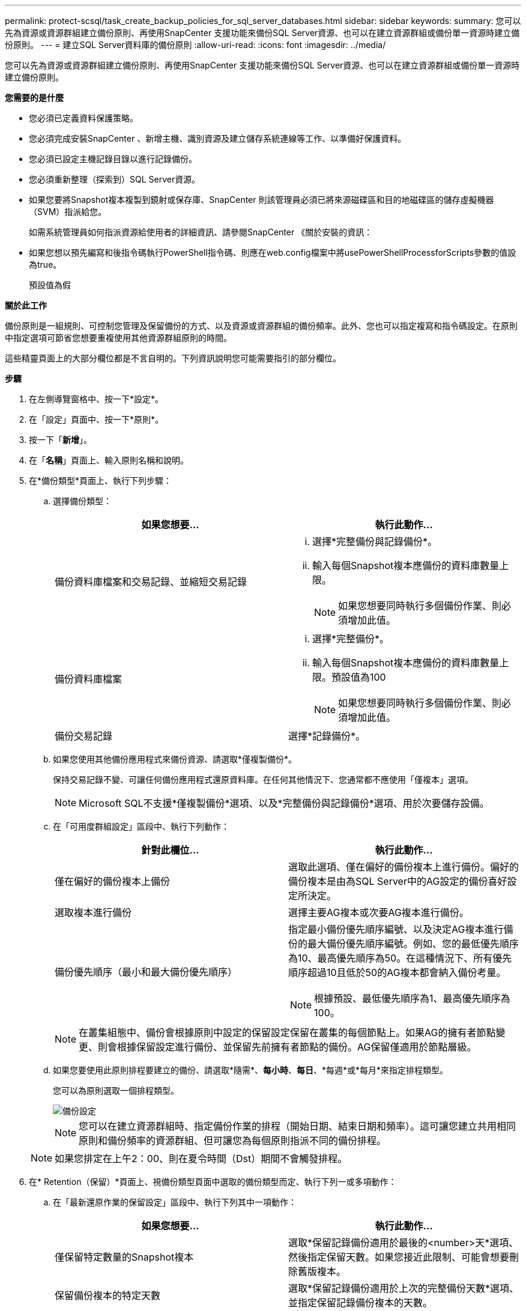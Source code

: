 ---
permalink: protect-scsql/task_create_backup_policies_for_sql_server_databases.html 
sidebar: sidebar 
keywords:  
summary: 您可以先為資源或資源群組建立備份原則、再使用SnapCenter 支援功能來備份SQL Server資源、也可以在建立資源群組或備份單一資源時建立備份原則。 
---
= 建立SQL Server資料庫的備份原則
:allow-uri-read: 
:icons: font
:imagesdir: ../media/


[role="lead"]
您可以先為資源或資源群組建立備份原則、再使用SnapCenter 支援功能來備份SQL Server資源、也可以在建立資源群組或備份單一資源時建立備份原則。

*您需要的是什麼*

* 您必須已定義資料保護策略。
* 您必須完成安裝SnapCenter 、新增主機、識別資源及建立儲存系統連線等工作、以準備好保護資料。
* 您必須已設定主機記錄目錄以進行記錄備份。
* 您必須重新整理（探索到）SQL Server資源。
* 如果您要將Snapshot複本複製到鏡射或保存庫、SnapCenter 則該管理員必須已將來源磁碟區和目的地磁碟區的儲存虛擬機器（SVM）指派給您。
+
如需系統管理員如何指派資源給使用者的詳細資訊、請參閱SnapCenter 《關於安裝的資訊：

* 如果您想以預先編寫和後指令碼執行PowerShell指令碼、則應在web.config檔案中將usePowerShellProcessforScripts參數的值設為true。
+
預設值為假



*關於此工作*

備份原則是一組規則、可控制您管理及保留備份的方式、以及資源或資源群組的備份頻率。此外、您也可以指定複寫和指令碼設定。在原則中指定選項可節省您想要重複使用其他資源群組原則的時間。

這些精靈頁面上的大部分欄位都是不言自明的。下列資訊說明您可能需要指引的部分欄位。

*步驟*

. 在左側導覽窗格中、按一下*設定*。
. 在「設定」頁面中、按一下*原則*。
. 按一下「*新增*」。
. 在「*名稱*」頁面上、輸入原則名稱和說明。
. 在*備份類型*頁面上、執行下列步驟：
+
.. 選擇備份類型：
+
|===
| 如果您想要... | 執行此動作... 


 a| 
備份資料庫檔案和交易記錄、並縮短交易記錄
 a| 
... 選擇*完整備份與記錄備份*。
... 輸入每個Snapshot複本應備份的資料庫數量上限。
+

NOTE: 如果您想要同時執行多個備份作業、則必須增加此值。





 a| 
備份資料庫檔案
 a| 
... 選擇*完整備份*。
... 輸入每個Snapshot複本應備份的資料庫數量上限。預設值為100
+

NOTE: 如果您想要同時執行多個備份作業、則必須增加此值。





 a| 
備份交易記錄
 a| 
選擇*記錄備份*。

|===
.. 如果您使用其他備份應用程式來備份資源、請選取*僅複製備份*。
+
保持交易記錄不變、可讓任何備份應用程式還原資料庫。在任何其他情況下、您通常都不應使用「僅複本」選項。

+

NOTE: Microsoft SQL不支援*僅複製備份*選項、以及*完整備份與記錄備份*選項、用於次要儲存設備。

.. 在「可用度群組設定」區段中、執行下列動作：
+
|===
| 針對此欄位... | 執行此動作... 


 a| 
僅在偏好的備份複本上備份
 a| 
選取此選項、僅在偏好的備份複本上進行備份。偏好的備份複本是由為SQL Server中的AG設定的備份喜好設定所決定。



 a| 
選取複本進行備份
 a| 
選擇主要AG複本或次要AG複本進行備份。



 a| 
備份優先順序（最小和最大備份優先順序）
 a| 
指定最小備份優先順序編號、以及決定AG複本進行備份的最大備份優先順序編號。例如、您的最低優先順序為10、最高優先順序為50。在這種情況下、所有優先順序超過10且低於50的AG複本都會納入備份考量。


NOTE: 根據預設、最低優先順序為1、最高優先順序為100。

|===
+

NOTE: 在叢集組態中、備份會根據原則中設定的保留設定保留在叢集的每個節點上。如果AG的擁有者節點變更、則會根據保留設定進行備份、並保留先前擁有者節點的備份。AG保留僅適用於節點層級。

.. 如果您要使用此原則排程要建立的備份、請選取*隨需*、*每小時*、*每日*、*每週*或*每月*來指定排程類型。
+
您可以為原則選取一個排程類型。

+
image::../media/backup_settings.gif[備份設定]

+

NOTE: 您可以在建立資源群組時、指定備份作業的排程（開始日期、結束日期和頻率）。這可讓您建立共用相同原則和備份頻率的資源群組、但可讓您為每個原則指派不同的備份排程。

+

NOTE: 如果您排定在上午2：00、則在夏令時間（Dst）期間不會觸發排程。



. 在* Retention（保留）*頁面上、視備份類型頁面中選取的備份類型而定、執行下列一或多項動作：
+
.. 在「最新還原作業的保留設定」區段中、執行下列其中一項動作：
+
|===
| 如果您想要... | 執行此動作... 


 a| 
僅保留特定數量的Snapshot複本
 a| 
選取*保留記錄備份適用於最後的<number>天*選項、然後指定保留天數。如果您接近此限制、可能會想要刪除舊版複本。



 a| 
保留備份複本的特定天數
 a| 
選取*保留記錄備份適用於上次的完整備份天數*選項、並指定保留記錄備份複本的天數。

|===
.. 在「隨需保留」設定的*完整備份保留設定*區段中、執行下列動作：
+
|===
| 針對此欄位... | 執行此動作... 


 a| 
要保留的Snapshot複本總數
 a| 
如果要指定要保留的Snapshot複本數目、請選取*要保留的Snapshot複本總數*。

如果Snapshot複本數量超過指定數量、則會刪除Snapshot複本、並先刪除最舊的複本。


NOTE: 對於使用率為1018的ONTAP 資源、如使用率為0、9.4或更新版本、ONTAP 而使用率為254的資源、如使用率為0、9.3或更新版本。如果保留設定的值高於基礎ONTAP 版支援的值、則備份將會失敗。


IMPORTANT: 根據預設、保留計數的值設為2。如果您將保留數設為1、則保留作業可能會失敗、因為第一個Snapshot複本是SnapVault 參考Snapshot複本、用於進行此關係、直到將較新的Snapshot複本複寫到目標為止。



 a| 
保留Snapshot複本
 a| 
如果要指定刪除Snapshot複本之前保留Snapshot複本的天數、請選取*保留Snapshot複本*。

|===
.. 在「*完整備份保留設定*」區段中、針對「每小時」、「每日」、「每週」和「每月」保留設定、指定「*備份類型*」頁面上所選排程類型的保留設定。
+
|===
| 針對此欄位... | 執行此動作... 


 a| 
要保留的Snapshot複本總數
 a| 
如果要指定要保留的Snapshot複本數目、請選取*要保留的Snapshot複本總數*。如果Snapshot複本數量超過指定數量、則會刪除Snapshot複本、並先刪除最舊的複本。


IMPORTANT: 如果您打算啟用SnapVault 此功能、則必須將保留數設為2或更高。如果您將保留數設為1、則保留作業可能會失敗、因為第一個Snapshot複本是SnapVault 參考Snapshot複本、用於進行此關係、直到將較新的Snapshot複本複寫到目標為止。



 a| 
保留Snapshot複本
 a| 
如果要指定刪除Snapshot複本之前保留Snapshot複本的天數、請選取*保留Snapshot複本*。

|===
+
記錄Snapshot複本保留預設為7天。使用Set-SmPolicy Cmdlet變更記錄Snapshot複本保留。

+
此範例將記錄Snapshot複本保留設為2：

+
[listing]
----
Set-SmPolicy -PolicyName 'newpol' -PolicyType 'Backup' -PluginPolicyType 'SCSQL' -sqlbackuptype 'FullBackupAndLogBackup' -RetentionSettings @{BackupType='DATA';ScheduleType='Hourly';RetentionCount=2},@{BackupType='LOG_SNAPSHOT';ScheduleType='None';RetentionCount=2},@{BackupType='LOG';ScheduleType='Hourly';RetentionCount=2} -scheduletype 'Hourly'
----
+
https://kb.netapp.com/Advice_and_Troubleshooting/Data_Protection_and_Security/SnapCenter/SnapCenter_retains_Snapshot_copies_of_the_database["可保留資料庫的Snapshot複本SnapCenter"]



. 在「* Replication *」（*複寫*）頁面上、指定複寫至次要儲存系統：
+
|===
| 針對此欄位... | 執行此動作... 


 a| 
建立本機Snapshot複本之後、請更新SnapMirror
 a| 
選取此選項可在另一個磁碟區（SnapMirror）上建立備份集的鏡射複本。



 a| 
建立Snapshot複本後再更新SnapVault
 a| 
選取此選項以執行磁碟對磁碟備份複寫。



 a| 
次要原則標籤
 a| 
選取Snapshot標籤。

根據您選取的Snapshot複本標籤、ONTAP 將套用符合標籤的次要Snapshot複本保留原則。


NOTE: 如果您在建立本機Snapshot複本之後選擇*更新SnapMirror、您可以選擇性地指定次要原則標籤。不過、如果SnapVault 您在建立本機Snapshot複本*之後選擇*更新SUpdate、則應指定次要原則標籤。



 a| 
重試次數錯誤
 a| 
輸入在程序停止之前應進行的複寫嘗試次數。

|===
. 在「*指令碼*」頁面上、分別輸入備份作業之前或之後應執行的指令碼或指令碼路徑和引數。
+
例如、您可以執行指令碼來更新SNMP設陷、自動化警示及傳送記錄。

+

NOTE: 您必須在ONTAP 支援中設定SnapMirror保留原則、使次要儲存設備不會達到Snapshot複本的上限。

. 在*驗證*頁面上、執行下列步驟：
+
.. 在「*執行下列備份排程驗證*」區段中、選取排程頻率。
.. 在「*資料庫一致性檢查選項*」區段中、執行下列動作：
+
|===
| 針對此欄位... | 執行此動作... 


 a| 
將完整性結構限制為資料庫的實體結構（僅限實體）
 a| 
選取*將完整性結構限制為資料庫的實體結構（僅限實體）*、將完整性檢查限制在資料庫的實體結構上、並偵測毀損的頁面、Checksum故障及影響資料庫的常見硬體故障。



 a| 
抑制所有資訊訊息（無INFOMSGS）
 a| 
選擇*抑制所有資訊訊息（no_INFOMSGS）*以隱藏所有資訊訊息。預設為選取。



 a| 
顯示每個物件所有回報的錯誤訊息（all_ERRORMSGS）
 a| 
選取*顯示每個物件所有報告的錯誤訊息（all_ERRORMSGS）*、以顯示每個物件所有報告的錯誤。



 a| 
請勿檢查非叢集式索引（NOINEX）
 a| 
如果不想檢查非叢集索引、請選取*不要檢查非叢集索引（NOINEX）*。SQL Server資料庫使用Microsoft SQL Server資料庫一致性檢查程式（DBCC）來檢查資料庫中物件的邏輯和實體完整性。



 a| 
限制檢查並取得鎖定、而非使用內部資料庫Snapshot複本（TABLOCK）
 a| 
選擇*限制檢查並取得鎖定、而非使用內部資料庫Snapshot複本（TABLOCK*）*來限制檢查並取得鎖定、而非使用內部資料庫Snapshot複本。

|===
.. 在「*記錄備份*」區段中、選取*完成時驗證記錄備份*、以在完成時驗證記錄備份。
.. 在「*驗證指令碼設定*」區段中、分別輸入驗證作業之前或之後應執行的預先記錄或PostScript路徑和引數。


. 檢閱摘要、然後按一下「*完成*」。

